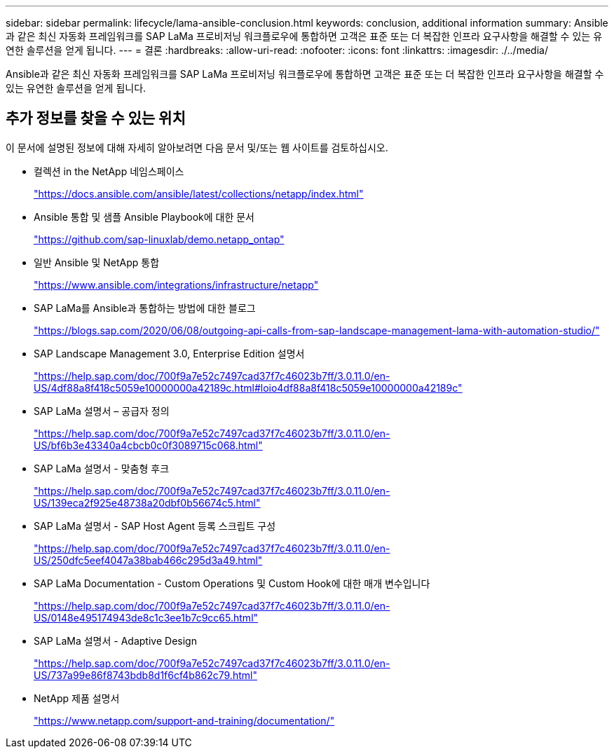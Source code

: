 ---
sidebar: sidebar 
permalink: lifecycle/lama-ansible-conclusion.html 
keywords: conclusion, additional information 
summary: Ansible과 같은 최신 자동화 프레임워크를 SAP LaMa 프로비저닝 워크플로우에 통합하면 고객은 표준 또는 더 복잡한 인프라 요구사항을 해결할 수 있는 유연한 솔루션을 얻게 됩니다. 
---
= 결론
:hardbreaks:
:allow-uri-read: 
:nofooter: 
:icons: font
:linkattrs: 
:imagesdir: ./../media/


[role="lead"]
Ansible과 같은 최신 자동화 프레임워크를 SAP LaMa 프로비저닝 워크플로우에 통합하면 고객은 표준 또는 더 복잡한 인프라 요구사항을 해결할 수 있는 유연한 솔루션을 얻게 됩니다.



== 추가 정보를 찾을 수 있는 위치

이 문서에 설명된 정보에 대해 자세히 알아보려면 다음 문서 및/또는 웹 사이트를 검토하십시오.

* 컬렉션 in the NetApp 네임스페이스
+
https://docs.ansible.com/ansible/latest/collections/netapp/index.html["https://docs.ansible.com/ansible/latest/collections/netapp/index.html"^]

* Ansible 통합 및 샘플 Ansible Playbook에 대한 문서
+
https://github.com/sap-linuxlab/demo.netapp_ontap["https://github.com/sap-linuxlab/demo.netapp_ontap"^]

* 일반 Ansible 및 NetApp 통합
+
https://www.ansible.com/integrations/infrastructure/netapp["https://www.ansible.com/integrations/infrastructure/netapp"^]

* SAP LaMa를 Ansible과 통합하는 방법에 대한 블로그
+
https://blogs.sap.com/2020/06/08/outgoing-api-calls-from-sap-landscape-management-lama-with-automation-studio/["https://blogs.sap.com/2020/06/08/outgoing-api-calls-from-sap-landscape-management-lama-with-automation-studio/"^]

* SAP Landscape Management 3.0, Enterprise Edition 설명서
+
https://help.sap.com/doc/700f9a7e52c7497cad37f7c46023b7ff/3.0.11.0/en-US/4df88a8f418c5059e10000000a42189c.html["https://help.sap.com/doc/700f9a7e52c7497cad37f7c46023b7ff/3.0.11.0/en-US/4df88a8f418c5059e10000000a42189c.html#loio4df88a8f418c5059e10000000a42189c"^]

* SAP LaMa 설명서 – 공급자 정의
+
https://help.sap.com/doc/700f9a7e52c7497cad37f7c46023b7ff/3.0.11.0/en-US/bf6b3e43340a4cbcb0c0f3089715c068.html["https://help.sap.com/doc/700f9a7e52c7497cad37f7c46023b7ff/3.0.11.0/en-US/bf6b3e43340a4cbcb0c0f3089715c068.html"^]

* SAP LaMa 설명서 - 맞춤형 후크
+
https://help.sap.com/doc/700f9a7e52c7497cad37f7c46023b7ff/3.0.11.0/en-US/139eca2f925e48738a20dbf0b56674c5.html["https://help.sap.com/doc/700f9a7e52c7497cad37f7c46023b7ff/3.0.11.0/en-US/139eca2f925e48738a20dbf0b56674c5.html"^]

* SAP LaMa 설명서 - SAP Host Agent 등록 스크립트 구성
+
https://help.sap.com/doc/700f9a7e52c7497cad37f7c46023b7ff/3.0.11.0/en-US/250dfc5eef4047a38bab466c295d3a49.html["https://help.sap.com/doc/700f9a7e52c7497cad37f7c46023b7ff/3.0.11.0/en-US/250dfc5eef4047a38bab466c295d3a49.html"^]

* SAP LaMa Documentation - Custom Operations 및 Custom Hook에 대한 매개 변수입니다
+
https://help.sap.com/doc/700f9a7e52c7497cad37f7c46023b7ff/3.0.11.0/en-US/0148e495174943de8c1c3ee1b7c9cc65.html["https://help.sap.com/doc/700f9a7e52c7497cad37f7c46023b7ff/3.0.11.0/en-US/0148e495174943de8c1c3ee1b7c9cc65.html"^]

* SAP LaMa 설명서 - Adaptive Design
+
https://help.sap.com/doc/700f9a7e52c7497cad37f7c46023b7ff/3.0.11.0/en-US/737a99e86f8743bdb8d1f6cf4b862c79.html["https://help.sap.com/doc/700f9a7e52c7497cad37f7c46023b7ff/3.0.11.0/en-US/737a99e86f8743bdb8d1f6cf4b862c79.html"^]

* NetApp 제품 설명서
+
https://www.netapp.com/support-and-training/documentation/["https://www.netapp.com/support-and-training/documentation/"^]


